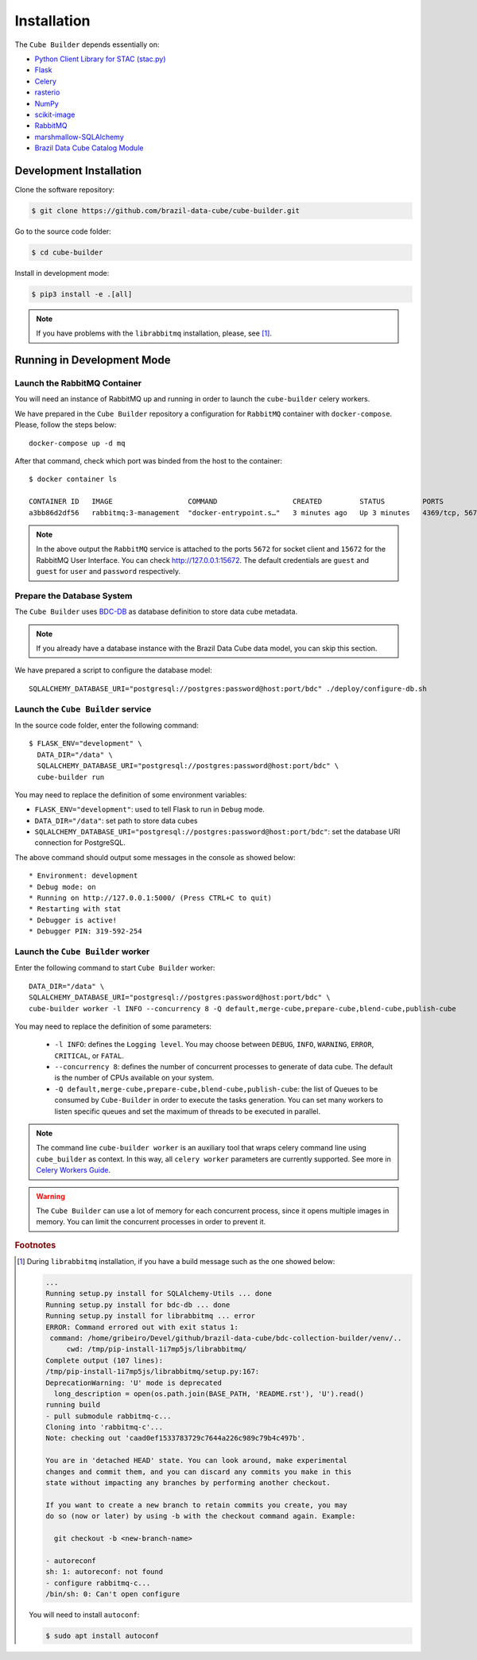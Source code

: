 ..
    This file is part of Python Module for Cube Builder.
    Copyright (C) 2019-2021 INPE.

    Cube Builder is free software; you can redistribute it and/or modify it
    under the terms of the MIT License; see LICENSE file for more details.


Installation
============

The ``Cube Builder`` depends essentially on:

- `Python Client Library for STAC (stac.py) <https://github.com/brazil-data-cube/stac.py>`_

- `Flask <https://palletsprojects.com/p/flask/>`_

- `Celery <http://www.celeryproject.org/>`_

- `rasterio <https://rasterio.readthedocs.io/en/latest/>`_

- `NumPy <https://numpy.org/>`_

- `scikit-image <https://scikit-image.org/>`_

- `RabbitMQ <https://www.rabbitmq.com/>`_

- `marshmallow-SQLAlchemy <https://marshmallow-sqlalchemy.readthedocs.io/en/latest/>`_

- `Brazil Data Cube Catalog Module <https://github.com/brazil-data-cube/bdc-catalog.git>`_


Development Installation
------------------------


Clone the software repository:

.. code-block:: shell

    $ git clone https://github.com/brazil-data-cube/cube-builder.git


Go to the source code folder:


.. code-block:: shell

    $ cd cube-builder


Install in development mode:


.. code-block:: shell

    $ pip3 install -e .[all]


.. note::

    If you have problems with the ``librabbitmq`` installation, please, see [#f1]_.


Running in Development Mode
---------------------------


Launch the RabbitMQ Container
*****************************


You will need an instance of RabbitMQ up and running in order to launch the ``cube-builder`` celery workers.


We have prepared in the ``Cube Builder`` repository a configuration for ``RabbitMQ`` container with ``docker-compose``. Please, follow the steps below::

    docker-compose up -d mq


After that command, check which port was binded from the host to the container::

    $ docker container ls

    CONTAINER ID   IMAGE                  COMMAND                  CREATED         STATUS         PORTS                    NAMES
    a3bb86d2df56   rabbitmq:3-management  "docker-entrypoint.s…"   3 minutes ago   Up 3 minutes   4369/tcp, 5671/tcp, 0.0.0.0:5672->5672/tcp, 15671/tcp, 25672/tcp, 0.0.0.0:15672->15672/tcp   cube-builder-rabbitmq


.. note::

    In the above output the ``RabbitMQ`` service is attached to the ports ``5672`` for socket client and ``15672`` for the RabbitMQ User Interface. You can check `<http://127.0.0.1:15672>`_. The default credentials are ``guest`` and ``guest`` for ``user`` and ``password`` respectively.


Prepare the Database System
***************************


The ``Cube Builder`` uses `BDC-DB <https://github.com/brazil-data-cube/bdc-db/>`_ as database definition to store data cube metadata.


.. note::

    If you already have a database instance with the Brazil Data Cube data model, you can skip this section.


We have prepared a script to configure the database model::

    SQLALCHEMY_DATABASE_URI="postgresql://postgres:password@host:port/bdc" ./deploy/configure-db.sh



Launch the ``Cube Builder`` service
***********************************


In the source code folder, enter the following command::

    $ FLASK_ENV="development" \
      DATA_DIR="/data" \
      SQLALCHEMY_DATABASE_URI="postgresql://postgres:password@host:port/bdc" \
      cube-builder run


You may need to replace the definition of some environment variables:

- ``FLASK_ENV="development"``: used to tell Flask to run in ``Debug`` mode.

- ``DATA_DIR="/data"``: set path to store data cubes

- ``SQLALCHEMY_DATABASE_URI="postgresql://postgres:password@host:port/bdc"``: set the database URI connection for PostgreSQL.


The above command should output some messages in the console as showed below::

    * Environment: development
    * Debug mode: on
    * Running on http://127.0.0.1:5000/ (Press CTRL+C to quit)
    * Restarting with stat
    * Debugger is active!
    * Debugger PIN: 319-592-254


Launch the ``Cube Builder`` worker
**********************************


Enter the following command to start ``Cube Builder`` worker::

    DATA_DIR="/data" \
    SQLALCHEMY_DATABASE_URI="postgresql://postgres:password@host:port/bdc" \
    cube-builder worker -l INFO --concurrency 8 -Q default,merge-cube,prepare-cube,blend-cube,publish-cube


You may need to replace the definition of some parameters:

    - ``-l INFO``: defines the ``Logging level``. You may choose between ``DEBUG``, ``INFO``, ``WARNING``, ``ERROR``, ``CRITICAL``, or ``FATAL``.

    - ``--concurrency 8``: defines the number of concurrent processes to generate of data cube. The default is the number of CPUs available on your system.

    - ``-Q default,merge-cube,prepare-cube,blend-cube,publish-cube``: the list of Queues to be consumed by ``Cube-Builder`` in order to execute the tasks generation. You can set many workers to listen specific queues and set the maximum of threads to be executed in parallel.

.. note::

    The command line ``cube-builder worker`` is an auxiliary tool that wraps celery command line using ``cube_builder`` as context. In this way, all ``celery worker`` parameters are currently supported. See more in `Celery Workers Guide <https://docs.celeryproject.org/en/stable/userguide/workers.html>`_.


.. warning::

    The ``Cube Builder`` can use a lot of memory for each concurrent process, since it opens multiple images in memory. You can limit the concurrent processes in order to prevent it.


.. rubric:: Footnotes


.. [#f1]

    During ``librabbitmq`` installation, if you have a build message such as the one showed below:

    .. code-block::

        ...
        Running setup.py install for SQLAlchemy-Utils ... done
        Running setup.py install for bdc-db ... done
        Running setup.py install for librabbitmq ... error
        ERROR: Command errored out with exit status 1:
         command: /home/gribeiro/Devel/github/brazil-data-cube/bdc-collection-builder/venv/..
             cwd: /tmp/pip-install-1i7mp5js/librabbitmq/
        Complete output (107 lines):
        /tmp/pip-install-1i7mp5js/librabbitmq/setup.py:167:
        DeprecationWarning: 'U' mode is deprecated
          long_description = open(os.path.join(BASE_PATH, 'README.rst'), 'U').read()
        running build
        - pull submodule rabbitmq-c...
        Cloning into 'rabbitmq-c'...
        Note: checking out 'caad0ef1533783729c7644a226c989c79b4c497b'.

        You are in 'detached HEAD' state. You can look around, make experimental
        changes and commit them, and you can discard any commits you make in this
        state without impacting any branches by performing another checkout.

        If you want to create a new branch to retain commits you create, you may
        do so (now or later) by using -b with the checkout command again. Example:

          git checkout -b <new-branch-name>

        - autoreconf
        sh: 1: autoreconf: not found
        - configure rabbitmq-c...
        /bin/sh: 0: Can't open configure


    You will need to install ``autoconf``:

    .. code-block:: shell

        $ sudo apt install autoconf